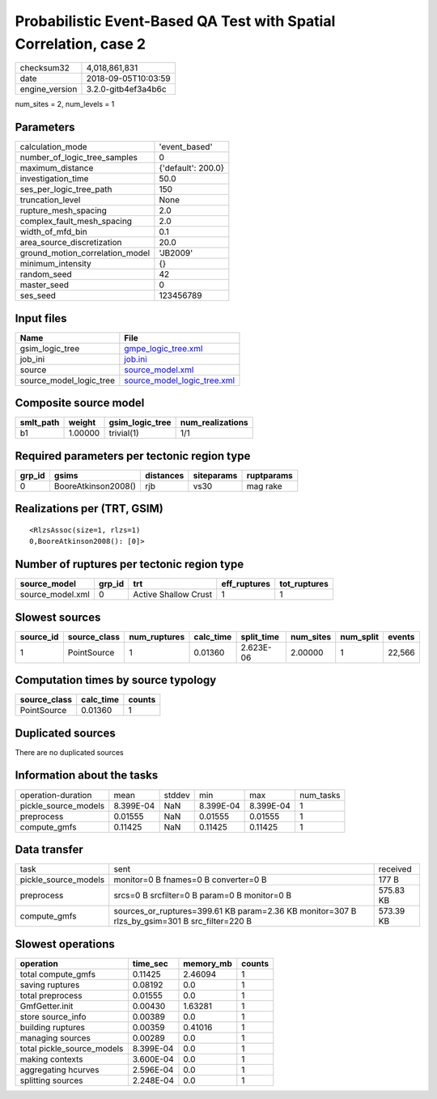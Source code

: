 Probabilistic Event-Based QA Test with Spatial Correlation, case 2
==================================================================

============== ===================
checksum32     4,018,861,831      
date           2018-09-05T10:03:59
engine_version 3.2.0-gitb4ef3a4b6c
============== ===================

num_sites = 2, num_levels = 1

Parameters
----------
=============================== ==================
calculation_mode                'event_based'     
number_of_logic_tree_samples    0                 
maximum_distance                {'default': 200.0}
investigation_time              50.0              
ses_per_logic_tree_path         150               
truncation_level                None              
rupture_mesh_spacing            2.0               
complex_fault_mesh_spacing      2.0               
width_of_mfd_bin                0.1               
area_source_discretization      20.0              
ground_motion_correlation_model 'JB2009'          
minimum_intensity               {}                
random_seed                     42                
master_seed                     0                 
ses_seed                        123456789         
=============================== ==================

Input files
-----------
======================= ============================================================
Name                    File                                                        
======================= ============================================================
gsim_logic_tree         `gmpe_logic_tree.xml <gmpe_logic_tree.xml>`_                
job_ini                 `job.ini <job.ini>`_                                        
source                  `source_model.xml <source_model.xml>`_                      
source_model_logic_tree `source_model_logic_tree.xml <source_model_logic_tree.xml>`_
======================= ============================================================

Composite source model
----------------------
========= ======= =============== ================
smlt_path weight  gsim_logic_tree num_realizations
========= ======= =============== ================
b1        1.00000 trivial(1)      1/1             
========= ======= =============== ================

Required parameters per tectonic region type
--------------------------------------------
====== =================== ========= ========== ==========
grp_id gsims               distances siteparams ruptparams
====== =================== ========= ========== ==========
0      BooreAtkinson2008() rjb       vs30       mag rake  
====== =================== ========= ========== ==========

Realizations per (TRT, GSIM)
----------------------------

::

  <RlzsAssoc(size=1, rlzs=1)
  0,BooreAtkinson2008(): [0]>

Number of ruptures per tectonic region type
-------------------------------------------
================ ====== ==================== ============ ============
source_model     grp_id trt                  eff_ruptures tot_ruptures
================ ====== ==================== ============ ============
source_model.xml 0      Active Shallow Crust 1            1           
================ ====== ==================== ============ ============

Slowest sources
---------------
========= ============ ============ ========= ========== ========= ========= ======
source_id source_class num_ruptures calc_time split_time num_sites num_split events
========= ============ ============ ========= ========== ========= ========= ======
1         PointSource  1            0.01360   2.623E-06  2.00000   1         22,566
========= ============ ============ ========= ========== ========= ========= ======

Computation times by source typology
------------------------------------
============ ========= ======
source_class calc_time counts
============ ========= ======
PointSource  0.01360   1     
============ ========= ======

Duplicated sources
------------------
There are no duplicated sources

Information about the tasks
---------------------------
==================== ========= ====== ========= ========= =========
operation-duration   mean      stddev min       max       num_tasks
pickle_source_models 8.399E-04 NaN    8.399E-04 8.399E-04 1        
preprocess           0.01555   NaN    0.01555   0.01555   1        
compute_gmfs         0.11425   NaN    0.11425   0.11425   1        
==================== ========= ====== ========= ========= =========

Data transfer
-------------
==================== ============================================================================================= =========
task                 sent                                                                                          received 
pickle_source_models monitor=0 B fnames=0 B converter=0 B                                                          177 B    
preprocess           srcs=0 B srcfilter=0 B param=0 B monitor=0 B                                                  575.83 KB
compute_gmfs         sources_or_ruptures=399.61 KB param=2.36 KB monitor=307 B rlzs_by_gsim=301 B src_filter=220 B 573.39 KB
==================== ============================================================================================= =========

Slowest operations
------------------
========================== ========= ========= ======
operation                  time_sec  memory_mb counts
========================== ========= ========= ======
total compute_gmfs         0.11425   2.46094   1     
saving ruptures            0.08192   0.0       1     
total preprocess           0.01555   0.0       1     
GmfGetter.init             0.00430   1.63281   1     
store source_info          0.00389   0.0       1     
building ruptures          0.00359   0.41016   1     
managing sources           0.00289   0.0       1     
total pickle_source_models 8.399E-04 0.0       1     
making contexts            3.600E-04 0.0       1     
aggregating hcurves        2.596E-04 0.0       1     
splitting sources          2.248E-04 0.0       1     
========================== ========= ========= ======